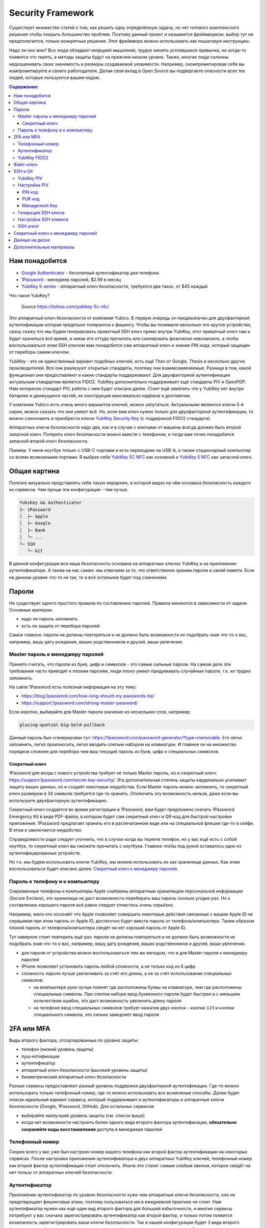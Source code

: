Security Framework
==================

Существует множество статей о том, как решить одну определённую задачу,
но нет готового комплексного решения чтобы покрыть большинство проблем.
Поэтому данный проект и называется фреймворком, выбор тут не предполагается,
только конкретные решения. Этот фреймворк можно использовать как пошаговую
инструкцию.

Надо ли оно мне? Все люди обладают инерцией мышления, трудно менять устоявшиеся
привычки, но когда-то появится что терять, а методы защиты будут на прежнем
низком уровне. Также, многие люди склонны недооценивать свою значимость и
размеры создаваемой уязвимости. Например, скомпрометировав себя вы
компрометируете и своего работодателя. Делая свой вклад в Open Source вы
подвергаете опасности всех тех людей, которые пользуются вашим кодом.

.. contents::
  Содержание:

Нам понадобится
~~~~~~~~~~~~~~~

- `Google Authenticator`_ - бесплатный аутентификатор для телефона
- `1Password`_ - менеджер паролей, $2.99 в месяц
- `YubiKey 5-series`_ - аппаратный ключ безопасности, требуется два таких,
  от $45 каждый

Что такое YubiKey?

.. figure:: assets/keys.jpg

  Source https://itsfoss.com/yubikey-5c-nfc/

Это аппаратный ключ безопасности от компании Yubico. В первую
очередь он предназначен для двухфакторной аутентификации которая предельно
толерантна к фишингу. Чтобы вы понимали насколько это крутое устройство, сразу
скажу что мы будем генерировать приватный SSH ключ прямо внутри YubiKey, этот
приватный ключ там и будет храниться всё время, и никак его оттуда прочитать
или скопировать физически невозможно, а чтобы воспользоваться этим SSH ключом
вам понадобится сам аппаратный ключ и знание PIN кода, который защищен от
перебора самим ключом.

YubiKey - это не единственный вариант подобных ключей, есть ещё Titan от Google,
Thesis и несколько других производителей. Все они реализуют открытые стандарты,
поэтому они взаимозаменяемые. Разница в том, какой функционал они предоставляют
и какие стандарты поддерживают. Для двухфакторной аутентификации актуальным
стандартом является FIDO2. YubiKey дополнительно поддерживает ещё стандарты
PIV и OpenPGP. Нам интересен стандарт PIV, работа с ним будет описана далее.
Стоит ещё заметить что у YubiKey нет внутри батареек и движущихся частей, их
конструкция максимально надёжна и долговечна.

У компании Yubico есть очень много вариантов ключей, можно запутаться.
Актуальными являются ключи 5-й серии, можно сказать что они умеют всё. Но, если
вам ключ нужен только для двухфакторной аутентификации, то можно сэкономить
и приобрести ключи `YubiKey Security Key`_ (с поддержкой FIDO2 стандарта).

Аппаратных ключа безопасности надо два, как и в случае с ключами от машины
всегда должен быть второй запасной ключ. Потерять ключ безопасности можно вместе
с телефоном, и тогда вам точно понадобится запасной второй ключ безопасности.

Пример. У меня ноутбук только с USB-C портами и есть переходник на USB-A, а
также стационарный компьютер со всеми возможными портами. Я выбрал себе
`YubiKey 5C NFC`_ как основной и `YubiKey 5 NFC`_ как запасной ключ.

Общая картина
~~~~~~~~~~~~~

Полезно визуально представлять себе такую иерархию, в которой видно на чём
основана безопасность каждого из сервисов. Чем проще эта конфигурация - тем
лучше.

.. code-block:: text

  YubiKey && Authenticator
  ├─ 1Password
  │  ├─ Apple
  │  ├─ Google
  │  ├─ Bank
  │  └─ ...
  └─ SSH
     └─ Git

В данной конфигурации вся наша безопасность основана на аппаратных ключах
YubiKey и на приложении-аутентификаторе. А также на нас самих: мы отвечаем
за то, что ответственно храним пароли в своей памяти. Если на данном уровне
что-то не так, то и всё остальное будет под сомнением.

Пароли
~~~~~~

Не существует одного простого правила по составлению паролей. Правила меняются
в зависимости от задачи. Основные критерии:

- надо ли пароль запомнить
- есть ли защита от перебора паролей

Самое главное: пароли не должны повторяться и не должно быть возможности
их подобрать зная что-то о вас, например, вашу дату рождения, ваших
родственников и друзей, ваши увлечения.

Master пароль к менеджеру паролей
---------------------------------

Принято считать, что пароли из букв, цифр и символов - это самые сильные пароли.
На самом деле эти требования часто приводят к плохим паролям, люди плохо умеют
придумывать случайные пароли, т.к. их трудно запомнить.

На сайте 1Password есть полезная информация на эту тему:

- https://blog.1password.com/how-long-should-my-passwords-be/
- https://support.1password.com/strong-master-password/

Если коротко, выбирайте для Master пароля значение из нескольких слов, например:

.. code-block:: text

  glazing-quetzal-big-bold-pullback

Данный пароль был сгенерирован тут:
https://1password.com/password-generator/?type=memorable.
Его легко запомнить, легко произносить, легко вводить слепым набором на
клавиатуре. И главное он на множество порядков сложнее для перебора чем ваш
текущий пароль из букв, цифр и специальных символов.

Секретный ключ
++++++++++++++

1Password для входа с нового устройства требует не только Master пароль, но и
секретный ключ: https://support.1password.com/secret-key-security/. Эта
дополнительная степень защиты кардинально усиливает защиту ваших данных, но и
создаёт некоторые неудобства. Если Master пароль можно запомнить, то секретный
ключ размером в 34 символа требуется где-то хранить. Отключить эту возможность
нельзя, даже если вы используете двухфакторную аутентификацию.

Секретный ключ создаётся во время регистрации в 1Password, вам будет предложено
скачать 1Password Emergency Kit в виде PDF-файла, в котором будет сам секретный
ключ и QR-код для быстрой настройки приложения. 1Password предлагает хранить
его в распечатанном виде или на специальной флешке где-то в сейфе. В этом и
заключается неудобство.

Справедливости ради следует уточнить, что в случае когда вы теряете телефон, но
у вас ещё есть с собой ноутбук, то секретный ключ вы сможете прочитать с
ноутбука. Главное чтобы под рукой оставалось одно из аутентифицированных
устройств.

Но т.к. мы будем использовать ключи YubiKey, мы можем использовать их как
хранилище данных. Как этим воспользоваться будет описано далее:
`Секретный ключ к менеджеру паролей`_.

Пароль к телефону и к компьютеру
--------------------------------

Современные телефоны и компьютеры Apple снабжены аппаратным хранилищем
персональной информации (Secure Enclave), это хранилище не даст возможности
перебирать ваш пароль сколько угодно раз. Но к составлению хорошего пароля всё
равно следует отнестись очень серьёзно.

Например, мало кто осознаёт что Apple позволяет совершать некоторые действия
связанные с вашим Apple ID не спрашивая при этом пароль от Apple ID,
достаточно будет ввести пароль от телефона/компьютера. Таким образом плохой
пароль от телефона/компьютера сведёт на нет хороший пароль от Apple ID.

Тут наверное стоит повторить ещё раз: пароли не должны повторяться и не должно
быть возможности их подобрать зная что-то о вас, например, вашу дату рождения,
ваших родственников и друзей, ваши увлечения.

- для пароля от устройства можно воспользоваться тем же методом, что и для
  Master пароля к менеджеру паролей
- iPhone позволяет установить пароль любой сложности, а не только код из 6 цифр
- сложность пароля лучше увеличивать за счёт его длины, а не за счёт
  использования специальных символов:

  * на компьютере руки лучше помнят где расположены буквы на клавиатуре, чем
    где расположены специальные символы. При слепом наборе ввод буквенного
    пароля будет быстрее и с меньшим количеством ошибок, это даст возможность
    увеличить длину пароля
  * на телефоне ввод специальных символов требует нажатия двух кнопок - кнопки
    ``123`` и кнопки специального символа, это сильно замедляет ввод пароля

2FA или MFA
~~~~~~~~~~~

Виды второго фактора, отсортированные по уровню защиты:

- телефон (низкий уровень защиты)
- пуш-нотификации
- аутентификатор
- аппаратный ключ безопасности (высокий уровень защиты)
- биометрический аппаратный ключ безопасности

Разные сервисы предоставляют разный уровень поддержки двухфакторной
аутентификации. Где-то можно использовать только телефонный номер, где-то
можно использовать все возможные способы. Далее будет описан идеальный вариант
сервиса, который поддерживает и аутентификаторы и аппаратные ключи безопасности
(Google, 1Password, GitHub). Для остальных сервисов:

- выбирайте наилучший уровень защиты (см. список выше)
- когда нет возможности настроить более одного вида второго фактора
  аутентификации, **обязательно сохраняйте коды восстановления** доступа в
  менеджере паролей

Телефонный номер
----------------

Скорее всего у вас уже был настроен номер вашего телефона как второй фактор
аутентификации на некоторых сервисах. После настройки приложения-аутентификатора
и двух аппаратных YubiKey ключей, телефонный номер как второй фактор
аутентификации стоит отключить. Иначе это станет самым слабым звеном, которое
сведёт на нет пользу от аппаратных ключей безопасности.

Аутентификатор
--------------

Приложение-аутентификатор по уровню безопасности хуже чем аппаратные
ключи безопасности, оно не предотвращает фишинговые атаки, поэтому пользоваться
им в ежедневной практике не стоит. Нам аутентификатор нужен как ещё один
вид второго фактора для большей избыточности, и многие сервисы потребуют у вас
сначала зарегистрировать аутентификатор как второй фактор, и только потом
появится возможность зарегистрировать ваши ключи безопасности. Так в нашей
конфигурации будет 3 вида второго фактора аутентификации: одно
приложение-аутентификатор и два аппаратных ключа безопасности.

Второй фактор должен быть физически изолирован от первого фактора - пары
логин-пароль, не передаваться по сети, быть физически в единственном экземпляре
и на одном устройстве. Ваше физическое устройство - телефон - это и есть ваш
второй фактор, а приложение-аутентификатор - это лишь деталь реализации.

Многие дополнительные функции у приложений-аутентификаторов созданы
по причине того, что эти приложения являются единственным вторым фактором для
многих пользователей, и терять его нежелательно. Но к нам это не относится, нам
не страшно потерять телефон, мы к этому готовимся. И поэтому нам нужен
максимально простой и безопасный аутентификатор.

`Google Authenticator`_ - это как раз максимально простой и безопасный
аутентификатор, в котором нет ни одной лишней функции. Бэкапы, например, там
отсутствуют by design, так безопаснее.

**Важно** безопасно включать двухфакторную аутентификацию. Нежелательно включать
двухфакторную аутентификацию только с одним видом второго фактора. Например, вы
уже скачали себе приложение-аутентификатор, но заказанные аппаратные ключи вы
ещё не получили. В таком случае лучше подождать пока вы получите ключи
безопасности, и только потом настраивать двухфакторную аутентификацию сразу на
три вида второго фактора. Приложение-аутентификатор - это всего лишь приложение,
его можно случайно удалить, внутри приложения можно случайно удалить данные
какого-то сервиса, приложение может перестать корректно работать после
обновления операционной системы телефона, телефон может прийти в негодность по
самым разным причинам и его опять же можно потерять.

YubiKey FIDO2
-------------

FIDO2 - это новый стандарт, который призван окончательно решить проблему с
фишингом. В ходе реализации этого стандарта появился W3C стандарт WebAuthn и
наконец-то весь пазл сошелся. Именно благодаря WebAuthn у нас появляется
возможность пользоваться аппаратным ключом безопасности практически в любом
браузере и на любой платформе.

Ничего настраивать в телефоне и на компьютере обычно не надо, всё должно
работать из коробки:

- вставляете ключ в компьютер
- регистрируете его в учётной записи сервиса
- при входе в сервис:

  * на телефоне прикладываете ключ к телефону (NFC)
  * на компьютере требуется прикоснуться пальцем к ключу (ключ в USB разъёме)

Аппаратные ключи безопасности могут работать со следующими интерфейсами:

- USB (в том числе и через Lightning разъём)
- NFC
- BLE (Bluetooth)

Файл-ключ
~~~~~~~~~

Данный вид ключей возможно используется для вашей электронной цифровой подписи
(ЭЦП) или для доступа к вашему аккаунту через систему клиент-банк. Обычно такие
ключи защищены паролем, но они не защищены от метода перебора паролей. Поэтому
дополнительные меры защиты нам не помешают.

Менеджер паролей 1Password_ позволяет вам безопасно хранить данные в
зашифрованном виде в облачном хранилище. Даже когда файлы будут загружены из
облака на ваш компьютер, они всё ещё будут зашифрованы. Файлы на диске будут
расшифрованы только на то время, когда ваше хранилище паролей разблокировано
Master паролем. Когда хранилище блокируется, расшифрованный файл автоматически
удаляется с вашей файловой системы.

Это не самая лучшая защита, но лучше чем хранить файл-ключ на Dropbox или на
другом облачном диске. Для большей защиты не стоит использовать ключи в виде
файла, а использовать аппаратные ключи. Эти ключи по принципу действия очень
похожи на ключи YubiKey, но протоколы там другие.

SSH и Git
~~~~~~~~~

Обычно приватные ключи у людей хранятся на диске, к ним имеет доступ сам
пользователь системы и root. Дополнительно можно зашифровать ключ и доступ к
ключу будет только через пароль. Ещё можно зашифровать диск, и загрузить систему
можно будет тоже только через пароль.

Минусы:

- доступ к приватному ключу всё ещё теоретически возможен, его можно легко
  скопировать, привилегированного доступа к системе (sudo) для этого не нужно
- пароль к приватному ключу можно подобрать методом перебора
- шифрование диска не даёт 100% гарантии того, что данные нельзя будет
  прочитать, есть успешные примеры атак, где получалось получить доступ к данным
  на компьютере с аппаратным шифрованием данных на диске

YubiKey PIV
-----------

Наиболее безопасным способом будет использование аппаратных ключей
безопасности. Приватный ключ можно сгенерировать прямо внутри YubiKey
средствами самого ключа, откуда его уже будет невозможно физически прочитать.
Чтобы воспользоваться этим приватным ключом вам понадобится физический доступ к
ключу и ввод PIN кода ключа. Можно ещё настроить так, чтобы ключ требовал
дополнительно физическое прикосновение пальцем. В отличие от пароля к SSH ключу,
у вас будет всего 3 попытки ввести PIN код, после чего ключ будет заблокирован,
т.е. подобрать PIN код методом перебора невозможно, за это отвечает сам
аппаратный ключ, а не какая-то программа на вашем компьютере.

YubiKey для SSH доступа поддерживает два стандарта: OpenPGP и PIV. Первый
стандарт подразумевает использование GnuPG, что сложно, ещё раз сложно и может
привести к ошибкам. PIV стандарт - это стандарт для смарт-карт, разработанный
NIST для использования в гос. органах США. Оба эти стандарта позволяют
использовать YubiKey и для аутентификации, и для шифрования, и для подписывания
данных. Мы будем использовать простой и понятный PIV стандарт.

Настройка PIV
-------------

Для работы с ключами нам потребуется консольная программа `YubiKey Manager`_:

.. code-block:: console

  $ brew install ykman
  $ ykman --version
  YubiKey Manager (ykman) version: 3.1.1
  Libraries:
      libykpers 1.20.0
      libusb 1.0.23

Вставляем ключ в USB разъём и проверяем:

.. code-block:: console

  $ ykman info
  Device type: YubiKey 5C NFC
  Serial number: XXXXXXXX
  Firmware version: 5.2.7
  Form factor: Keychain (USB-C)
  Enabled USB interfaces: OTP+FIDO+CCID
  NFC interface is enabled.

  Applications  USB     NFC
  OTP           Enabled Enabled
  FIDO U2F      Enabled Enabled
  OpenPGP       Enabled Enabled
  PIV           Enabled Enabled
  OATH          Enabled Enabled
  FIDO2         Enabled Enabled

Для начала нам понадобится сменить заводские коды ключа: PIN, PUK и Management
Key. Все коды мы будем генерировать случайным образом и хранить в менеджере
паролей, это нормально так как:

- доступ к менеджеру паролей возможен и в офлайне
- для доступа к менеджеру паролей на новом устройстве мы можем воспользоваться
  всё тем же YubiKey ключом как вторым фактором аутентификации и PIN код для
  этого не требуется, PIN код нужен только для PIV функционала

Так что хранить коды в менеджере паролей - это довольно практично и безопасно,
всё остаётся под контролем. Со временем PIN код мы будем знать наизусть,
остальными кодами мы будем пользоваться сильно реже.

После 3-х неудачных попыток ввести неправильный PIN код PIV функционал будет
заблокирован, потребуется PUK код для сброса PIN кода.

После 3-х неудачных попыток ввести неправильный PUK код PIV функционал будет
окончательно заблокирован и потребуется сделать сброс всего PIV функционал до
заводских настроек. Все данные в PIV функционале будут потеряны, надо будет
заново произвести данную настройку ключа. Остальная часть ключа никак не
пострадает.

Подробности:

- https://developers.yubico.com/PIV/Guides/Device_setup.html
- https://developers.yubico.com/yubikey-piv-manager/PIN_and_Management_Key.html

PIN код
+++++++

YubiKey поддерживает от 6 до 8 цифро-буквенных символов, но для совместимости
с другими системами рекомендуется использовать только цифры. Генерируем
случайные 6 цифр в менеджере паролей и меняем PIN код:

.. code-block:: console

  $ ykman piv change-pin --pin 123456
                               ^^^^^^- текущий заводской PIN код
  Enter your new PIN:
  Repeat for confirmation:
  New PIN set.

Данный код нам стоит запомнить, но на первое время его можно также сохранить и в
менеджере паролей.

PUK код
+++++++

Те же условия что и для PIN кода. Генерируем случайные 8 цифр в менеджере
паролей и меняем PUK код:

.. code-block:: console

  $ ykman piv change-puk --puk 12345678
                               ^^^^^^^^- текущий заводской PUK код
  Enter your new PUK:
  Repeat for confirmation:
  New PUK set.

Сохраняем сгенерированный PUK код в менеджере паролей.

Management Key
++++++++++++++

Этот код имеет размер 24 байта, в отличие от PIN и PUK кодов, этот код не
защищен от перебора ключей, поэтому тут особо важно сгенерировать код случайным
образом, YubiKey Manager умеет сам это делать:

.. code-block:: console

  $ ykman piv change-management-key --generate
  Enter PIN:
  Generated management key: 010203040506070801020304050607080102030405060708
                            ^^^^^^^^^^^^^^^^^^^^^^^^^^^^^^^^^^^^^^^^^^^^^^^^

Сохраняем сгенерированный ключ управления в менеджере паролей.

Генерация SSH ключа
-------------------

.. code-block:: console

  $ ykman piv info
  PIV version: 5.2.7
  PIN tries remaining: 3
  CHUID:  **********
  CCC:    **********

YubiKey имеет множество слотов для хранения ключей, вот тут их полный список:
https://developers.yubico.com/PIV/Introduction/Certificate_slots.html

Для аутентификации предназначен слот ``9a``:

.. code-block:: console

  $ ykman piv generate-key --algorithm ECCP384 9a public.pem
  Enter a management key [blank to use default key]:

PIV стандарт пока не поддерживает ключи RSA размером более 2048, вместо этого
есть ECCP256 и ECCP384 - аналоги по сложности RSA 3072 и RSA 7680
соответственно, по мнению NSA.

Генерируем сертификат и импортируем его обратно в ключ:

.. code-block:: console

  $ ykman piv generate-certificate -s "/CN=SSH key/" 9a public.pem
  Enter PIN:
  Enter a management key [blank to use default key]:

После генерации и импорта сертификата в ключ про файл ``public.pem`` можете не
переживать и удалить его, он нам больше не понадобится, его всегда можно будет
достать обратно из ключа.

Проверяем:

.. code-block:: console

  $ ykman piv info
  PIV version: 5.2.7
  PIN tries remaining: 3
  CHUID:  **********
  CCC:    **********
  Slot 9a:
          Algorithm:      ECCP384
          Subject DN:     CN=/CN=SSH key/
          Issuer DN:      CN=/CN=SSH key/
          Serial:         **********
          Fingerprint:    **********
          Not before:     2020-01-01 23:59:59
          Not after:      2021-01-01 23:59:59

Время действия сертификата на SSH доступ не влияет.

Настройка SSH клиента
---------------------

Взаимодействие сторонних систем с аппаратными ключами происходит по специальному
API, описанному в стандарте PKCS#11. Есть две актуальные реализации этого API:
проект OpenSC_ и разработанная компанией Yubico библиотека ``ykcs11``, мы будем
использовать второй вариант, который идёт в комплекте с `Yubico PIV-Tool`_:

.. code-block:: console

  $ brew install yubico-piv-tool
  $ yubico-piv-tool --version
  yubico-piv-tool 2.1.1
  $ ls -l /usr/local/lib/libykcs11.dylib
  lrwxr-xr-x  1 user  admin  51 Oct 14 14:27 /usr/local/lib/libykcs11.dylib -> ../Cellar/yubico-piv-tool/2.1.1/lib/libykcs11.dylib

Проверяем видит ли SSH наши ключи:

.. code-block:: console

  $ ssh -V
  OpenSSH_8.4p1, OpenSSL 1.1.1h  22 Sep 2020
  $ ssh-keygen -D /usr/local/lib/libykcs11.dylib -e
  ecdsa-sha2-nistp384 ********** Public key for PIV Authentication
  ssh-rsa ********** Public key for PIV Attestation

В списке должно быть два ключа:

- ``ecdsa-sha2-nistp384`` - это сгенерированный нами ключ в слоте ``9a``
- ``ssh-rsa`` - это ключ слота ``f9``, который предназначен для аттестации, он
  там находится с завода, с его помощью можно убедиться в том, что ключи во всех
  остальных слотах были сгенерированы безопасно внутри аппаратного ключа,
  а не были импортированы в аппаратный ключ извне

Если вы тут видите только ключ аттестации, то скорее всего ваша версия OpenSSH
не поддерживает ключи ECCP384. Тут либо прийдётся использовать RSA2048 ключи,
либо обновить версию OpenSSH:

.. code-block:: console

  $ brew install openssh

Если SSH корректно считывает наш ключ, то можно скопировать строчку
``ecdsa-sha2-nistp384 **********`` в настройки GitHub и в настройки SSH сервера
- файл ``~/.ssh/authorized_keys``.

Для того чтобы ``ssh`` работал с нашим аппаратным ключом, минимальный конфиг
SSH клиента должен выглядеть так:

.. code-block:: console

  $ cat ~/.ssh/config
  Host *
    PKCS11Provider /usr/local/lib/libykcs11.dylib

Проверяем:

.. code-block:: console

  $ ssh -T git@github.com
  Enter PIN for 'YubiKey PIV #XXXXXXXX':
  Hi vmagamedov! You've successfully authenticated, but GitHub does not provide shell access.

SSH агент
---------

TL;DR: Пользоваться SSH агентом совместно с аппаратными ключами безопасности
не рекомендуется.

Возможно вы ранее уже пользовались SSH агентом, чтобы каждый раз не вводить
слово-пароль к приватному ключу. SSH агент также умеет работать с провайдером
PKCS#11:

.. code-block:: console

  $ eval "$(ssh-agent -P '/usr/lib/*,/usr/local/lib/*,/usr/local/Cellar/yubico-piv-tool/*')"
  Agent pid 78254
  $ ssh-add -s /usr/local/Cellar/yubico-piv-tool/2.1.1/lib/libykcs11.dylib
  Enter passphrase for PKCS#11:
  Card added: /usr/local/Cellar/yubico-piv-tool/2.1.1/lib/libykcs11.dylib
  $ ssh-add -L
  ecdsa-sha2-nistp384 ********** Public key for PIV Authentication
  ssh-rsa ********** Public key for PIV Attestation

В Linux всё должно быть немного проще, если ``libykcs11`` будет установлена
в ``/usr/lib`` или ``/usr/local/lib`` - по-умолчанию SSH агент разрешает
подгружать библиотеки только из этих мест.

Но опять же пользоваться SSH агентом не рекомендуется:

- недопонимание того как работает SSH агент может само по себе создать
  уязвимость
- SSH агент наиболее актуален когда у вас SSH ключи со сложными паролями; но
  когда у вас аппаратный ключ с простым для запоминания и ввода PIN кодом,
  который защищён от перебора, то необходимость в агенте практически отпадает

Когда надо создать SSH соединение через bastion/jumpbox сервер,
то ``ForwardAgent`` считается плохой практикой, существует более безопасная
альтернатива - ``ProxyJump``. Так что от SSH агента пользы мало, а рисков много.

.. _yubikey-secret-key:

Секретный ключ к менеджеру паролей
~~~~~~~~~~~~~~~~~~~~~~~~~~~~~~~~~~

PIV стандарт (см. `YubiKey PIV`_) позволяет хранить дополнительные данные
на самом ключе, например, отпечатки пальцев и снимок сетчатки глаза. Данные
хранятся в специальных слотах в определённом формате данных - BER-TLV. Тут
описаны все поддерживаемые слоты:
https://developers.yubico.com/yubico-piv-tool/Actions/read_write_objects.html.
`YubiKey Manager`_ позволяет читать и записывать в эти слоты данные в виде
последовательности байт. Придерживаться BER-TLV формата нас пока никто не
обязывает и мы можем хранить в слотах любые данные. Главное выбирать для этого
подходящие по размеру и применению слоты.

Для хранения секретного ключа я выбрал пустующий слот подходящего размера
``0x5fc109`` - Printed Information. Данный слот предназначен для хранения
данных, которые печатаются на пропуске (имя, фамилия и т.д.), чтобы их потом
можно было сверить и выявить несоответствие.

Ещё важным требованием является то, что доступ на чтение к слоту должен быть
защищен PIN кодом, не все слоты обладают данной защитой.

Скопируйте значение секретного ключа в буфер обмена и запишите его в выбранный
слот:

.. code-block:: console

  $ pbpaste | ykman piv write-object 0x5fc109 -
  Enter a management key [blank to use default key]:
  $ ykman piv read-object 0x5fc109
  Enter PIN:
  A3-XXXXXX-XXXXXX-XXXXX-XXXXX-XXXXX-XXXXX

Данные на диске
~~~~~~~~~~~~~~~

Если у вас Mac с чипом T2, то ваш диск шифруется автоматически, даже если
выключен FileVault. Ключ шифрования хранится внутри чипа T2 и без именно этого
чипа расшифровать диск невозможно. Но всё равно следует включить FileVault,
никого влияния на скорость работы вашего компьютера это не создаст.

Если FileVault выключен, то при запуске системы диск будет автоматически
разблокирован, диск будет расшифровываться автоматически на аппаратном уровне,
операционная система загрузится, без пароля вы не зайдёте в систему, однако
есть вероятность воспользоваться уязвимостями системы и всё же прочитать данные
с разблокированного диска.

Если FileVault включен, то операционная система даже не начнёт свою загрузку
пока вы не введёте пароль, это самый безопасный способ, защита на аппаратном
уровне. Шифрование на аппаратном уровне также исключает возможность перебора
паролей, защита от перебора реализуется чипом T2, а не операционной системой.

Software способы шифрования требуют сложного пароля, иначе пароль можно
будет подобрать методом перебора. Хранить такой пароль в менеджере паролей
не получится, т.к. пароль нужно ввести ещё до загрузки операционной системы.
Поэтому аппаратные способы шифрования имеют значимое преимущество.

Подробности:
https://www.apple.com/euro/mac/shared/docs/Apple_T2_Security_Chip_Overview.pdf

Дополнительные материалы
~~~~~~~~~~~~~~~~~~~~~~~~

- https://github.com/drduh/YubiKey-Guide
- https://github.com/drduh/macOS-Security-and-Privacy-Guide

.. _Google Authenticator: https://apps.apple.com/us/app/google-authenticator/id388497605
.. _1Password: https://1password.com
.. _YubiKey 5-series: https://www.yubico.com/products/yubikey-5-overview/
.. _YubiKey 5 NFC: https://www.yubico.com/product/yubikey-5-nfc/
.. _YubiKey 5C NFC: https://www.yubico.com/product/yubikey-5c-nfc/
.. _YubiKey Security Key: https://www.yubico.com/product/security-key-nfc-by-yubico/
.. _YubiKey Manager: https://developers.yubico.com/yubikey-manager/
.. _Yubico PIV-Tool: https://developers.yubico.com/yubico-piv-tool/
.. _OpenSC: https://github.com/OpenSC/OpenSC
